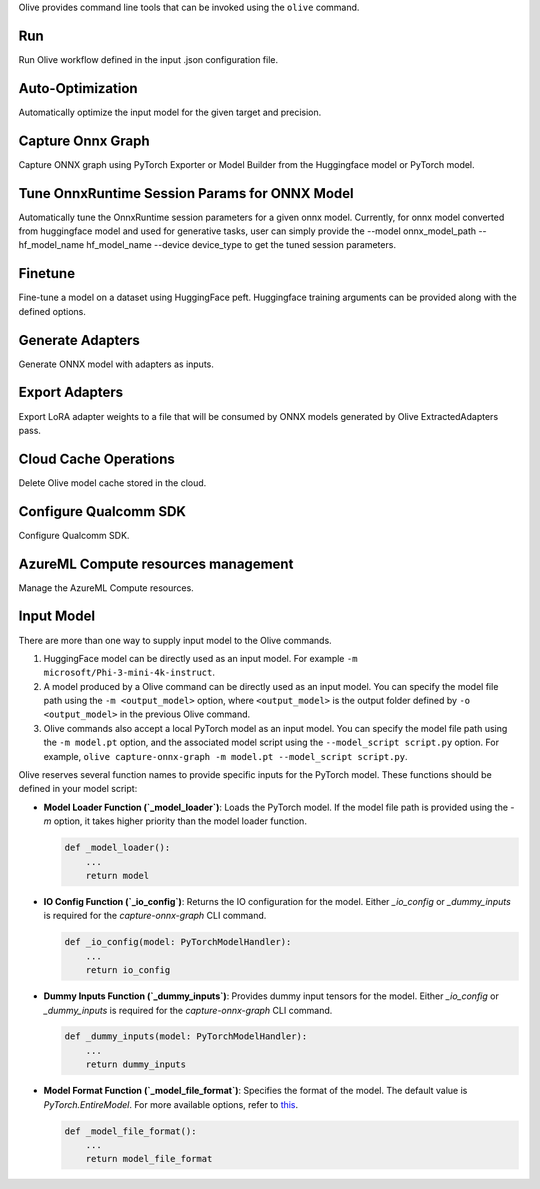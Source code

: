 .. _command_line_tools:

Olive provides command line tools that can be invoked using the ``olive`` command. 

Run
===

Run Olive workflow defined in the input .json configuration file.

.. argparse::
    :module: olive.cli.launcher
    :func: get_cli_parser
    :prog: olive
    :path: run

Auto-Optimization
=================

Automatically optimize the input model for the given target and precision.

.. argparse::
    :module: olive.cli.launcher
    :func: get_cli_parser
    :prog: olive
    :path: auto-opt

Capture Onnx Graph
==================

Capture ONNX graph using PyTorch Exporter or Model Builder from the Huggingface model or PyTorch model.

.. argparse::
    :module: olive.cli.launcher
    :func: get_cli_parser
    :prog: olive
    :path: capture-onnx-graph

Tune OnnxRuntime Session Params for ONNX Model
==============================================

Automatically tune the OnnxRuntime session parameters for a given onnx model. Currently, for onnx model converted from huggingface model and used for generative tasks, user can simply provide the --model onnx_model_path --hf_model_name hf_model_name --device device_type to get the tuned session parameters.

.. argparse::
    :module: olive.cli.launcher
    :func: get_cli_parser
    :prog: olive
    :path: tune-session-params

Finetune
========

Fine-tune a model on a dataset using HuggingFace peft. Huggingface training arguments can be provided along with the defined options.

.. argparse::
    :module: olive.cli.launcher
    :func: get_cli_parser
    :prog: olive
    :path: finetune

Generate Adapters
==================

Generate ONNX model with adapters as inputs.

.. argparse::
    :module: olive.cli.launcher
    :func: get_cli_parser
    :prog: olive
    :path: generate-adapter


Export Adapters
===============

Export LoRA adapter weights to a file that will be consumed by ONNX models generated by Olive ExtractedAdapters pass.

.. argparse::
    :module: olive.cli.launcher
    :func: get_cli_parser
    :prog: olive
    :path: export-adapters

Cloud Cache Operations
======================

Delete Olive model cache stored in the cloud.

.. argparse::
    :module: olive.cli.launcher
    :func: get_cli_parser
    :prog: olive
    :path: cloud-cache

Configure Qualcomm SDK
======================

Configure Qualcomm SDK.

.. argparse::
    :module: olive.cli.launcher
    :func: get_cli_parser
    :prog: olive
    :path: configure-qualcomm-sdk

AzureML Compute resources management
====================================

Manage the AzureML Compute resources.

.. argparse::
    :module: olive.cli.launcher
    :func: get_cli_parser
    :prog: olive
    :path: manage-aml-compute

Input Model
===========

There are more than one way to supply input model to the Olive commands.

1. HuggingFace model can be directly used as an input model. For example ``-m microsoft/Phi-3-mini-4k-instruct``.

2. A model produced by a Olive command can be directly used as an input model. You can specify the model file path using the ``-m <output_model>`` option, where ``<output_model>`` is the output folder defined by ``-o <output_model>`` in the previous Olive command.

3. Olive commands also accept a local PyTorch model as an input model. You can specify the model file path using the ``-m model.pt`` option, and the associated model script using the ``--model_script script.py`` option. For example, ``olive capture-onnx-graph -m model.pt --model_script script.py``.

Olive reserves several function names to provide specific inputs for the PyTorch model. These functions should be defined in your model script:

- **Model Loader Function (`_model_loader`)**:
  Loads the PyTorch model. If the model file path is provided using the `-m` option, it takes higher priority than the model loader function.

  .. code-block:: python

      def _model_loader():
          ...
          return model

- **IO Config Function (`_io_config`)**:
  Returns the IO configuration for the model. Either `_io_config` or `_dummy_inputs` is required for the `capture-onnx-graph` CLI command.

  .. code-block:: python

      def _io_config(model: PyTorchModelHandler):
          ...
          return io_config

- **Dummy Inputs Function (`_dummy_inputs`)**:
  Provides dummy input tensors for the model. Either `_io_config` or `_dummy_inputs` is required for the `capture-onnx-graph` CLI command.

  .. code-block:: python

      def _dummy_inputs(model: PyTorchModelHandler):
          ...
          return dummy_inputs

- **Model Format Function (`_model_file_format`)**:
  Specifies the format of the model. The default value is `PyTorch.EntireModel`. For more available options, refer to `this <https://github.com/microsoft/Olive/blob/main/olive/constants.py#L23-L26>`_.

  .. code-block:: python

      def _model_file_format():
          ...
          return model_file_format

